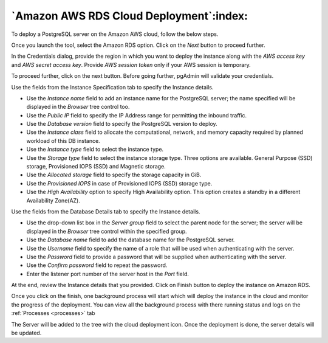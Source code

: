 .. _cloud_aws_rds:

******************************************
`Amazon AWS RDS Cloud Deployment`:index:
******************************************

To deploy a PostgreSQL server on the Amazon AWS cloud, follow the below steps.

.. image:: images/cloud_aws_provider.png
    :alt: Cloud Deployment Provider
    :align: center

Once you launch the tool, select the Amazon RDS option.
Click on the *Next* button to proceed further.

.. image:: images/cloud_aws_credentials.png
    :alt: Cloud Deployment Provider
    :align: center

In the Credentials dialog, provide the region in which you want to deploy the
instance along with the *AWS access key* and *AWS secret access key*.
Provide *AWS session token* only if your AWS session is temporary.

To proceed further, click on the next button. Before going further, pgAdmin
will validate your credentials.

.. image:: images/cloud_aws_instance.png
    :alt: Cloud Deployment Provider
    :align: center

Use the fields from the Instance Specification tab to specify the Instance
details.

* Use the *Instance name* field to add an instance name for the PostgreSQL
  server; the name specified will be displayed in the *Browser* tree control
  too.

* Use the *Public IP* field to specify the IP Address range for permitting the
  inbound traffic.

* Use the *Database version* field to specify the PostgreSQL version to deploy.

* Use the *Instance class* field to allocate the computational, network, and
  memory capacity required by planned workload of this DB instance.

* Use the *Instance type* field to select the instance type.

* Use the *Storage type* field to select the instance storage type. Three
  options are available. General Purpose (SSD) storage, Provisioned IOPS (SSD)
  and Magnetic storage.

* Use the *Allocated storage* field to specify the storage capacity in GiB.

* Use the *Provisioned IOPS* in case of  Provisioned IOPS (SSD) storage type.

* Use the *High Availability* option to specify High Availability
  option. This option creates a standby in a different Availability Zone(AZ).

.. image:: images/cloud_aws_database.png
    :alt: Cloud Deployment Provider
    :align: center

Use the fields from the Database Details tab to specify the Instance details.

* Use the drop-down list box in the *Server group* field to select the parent
  node for the server; the server will be displayed in the *Browser* tree
  control within the specified group.

* Use the *Database name* field to add the database name for the PostgreSQL
  server.

* Use the *Username* field to specify the name of a role that will be used when
  authenticating with the server.

* Use the *Password* field to provide a password that will be supplied when
  authenticating with the server.

* Use the *Confirm password* field to repeat the password.

* Enter the listener port number of the server host in the *Port* field.

.. image:: images/cloud_aws_review.png
    :alt: Cloud Deployment Provider
    :align: center

At the end, review the Instance details that you provided. Click on Finish
button to deploy the instance on Amazon RDS.

.. image:: images/cloud_deployment_tree.png
    :alt: Cloud Deployment Provider
    :align: center

Once you click on the finish, one background process will start which will
deploy the instance in the cloud and monitor the progress of the deployment.
You can view all the background process with there running status and logs
on the :ref:`Processes <processes>` tab

The Server will be added to the tree with the cloud deployment icon. Once the
deployment is done, the server details will be updated.
